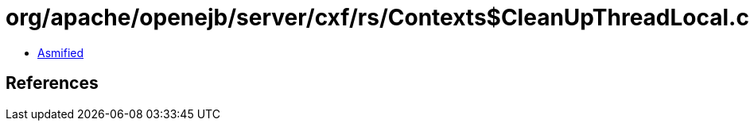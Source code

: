= org/apache/openejb/server/cxf/rs/Contexts$CleanUpThreadLocal.class

 - link:Contexts$CleanUpThreadLocal-asmified.java[Asmified]

== References

